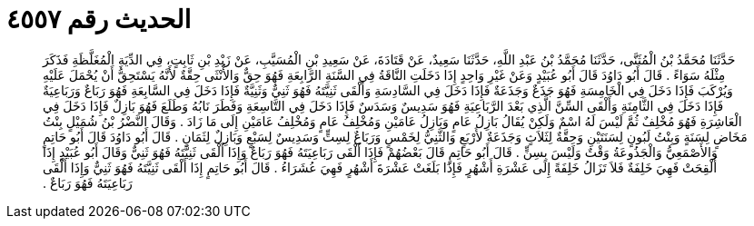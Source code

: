 
= الحديث رقم ٤٥٥٧

[quote.hadith]
حَدَّثَنَا مُحَمَّدُ بْنُ الْمُثَنَّى، حَدَّثَنَا مُحَمَّدُ بْنُ عَبْدِ اللَّهِ، حَدَّثَنَا سَعِيدٌ، عَنْ قَتَادَةَ، عَنْ سَعِيدِ بْنِ الْمُسَيَّبِ، عَنْ زَيْدِ بْنِ ثَابِتٍ، فِي الدِّيَةِ الْمُغَلَّظَةِ فَذَكَرَ مِثْلَهُ سَوَاءً ‏.‏ قَالَ أَبُو دَاوُدَ قَالَ أَبُو عُبَيْدٍ وَعَنْ غَيْرِ وَاحِدٍ إِذَا دَخَلَتِ النَّاقَةُ فِي السَّنَةِ الرَّابِعَةِ فَهُوَ حِقٌّ وَالأُنْثَى حِقَّةٌ لأَنَّهُ يَسْتَحِقُّ أَنْ يُحْمَلَ عَلَيْهِ وَيُرْكَبَ فَإِذَا دَخَلَ فِي الْخَامِسَةِ فَهُوَ جَذَعٌ وَجَذَعَةٌ فَإِذَا دَخَلَ فِي السَّادِسَةِ وَأَلْقَى ثَنِيَّتَهُ فَهُوَ ثَنِيٌّ وَثَنِيَّةٌ فَإِذَا دَخَلَ فِي السَّابِعَةِ فَهُوَ رَبَاعٌ وَرَبَاعِيَةٌ فَإِذَا دَخَلَ فِي الثَّامِنَةِ وَأَلْقَى السِّنَّ الَّذِي بَعْدَ الرَّبَاعِيَةِ فَهُوَ سَدِيسٌ وَسَدَسٌ فَإِذَا دَخَلَ فِي التَّاسِعَةِ وَفَطَرَ نَابُهُ وَطَلَعَ فَهُوَ بَازِلٌ فَإِذَا دَخَلَ فِي الْعَاشِرَةِ فَهُوَ مُخْلِفٌ ثُمَّ لَيْسَ لَهُ اسْمٌ وَلَكِنْ يُقَالُ بَازِلُ عَامٍ وَبَازِلُ عَامَيْنِ وَمُخْلِفُ عَامٍ وَمُخْلِفُ عَامَيْنِ إِلَى مَا زَادَ ‏.‏ وَقَالَ النَّضْرُ بْنُ شُمَيْلٍ بِنْتُ مَخَاضٍ لِسَنَةٍ وَبِنْتُ لَبُونٍ لِسَنَتَيْنِ وَحِقَّةٌ لِثَلاَثٍ وَجَذَعَةٌ لأَرْبَعٍ وَالثَّنِيُّ لِخَمْسٍ وَرَبَاعٌ لِسِتٍّ وَسَدِيسٌ لِسَبْعٍ وَبَازِلٌ لِثَمَانٍ ‏.‏ قَالَ أَبُو دَاوُدَ قَالَ أَبُو حَاتِمٍ وَالأَصْمَعِيُّ وَالْجَذُوعَةُ وَقْتٌ وَلَيْسَ بِسِنٍّ ‏.‏ قَالَ أَبُو حَاتِمٍ قَالَ بَعْضُهُمْ فَإِذَا أَلْقَى رَبَاعِيَتَهُ فَهُوَ رَبَاعٌ وَإِذَا أَلْقَى ثَنِيَّتَهُ فَهُوَ ثَنِيٌّ وَقَالَ أَبُو عُبَيْدٍ إِذَا أُلْقِحَتْ فَهِيَ خَلِفَةٌ فَلاَ تَزَالُ خَلِفَةً إِلَى عَشْرَةِ أَشْهُرٍ فَإِذَا بَلَغَتْ عَشْرَةَ أَشْهُرٍ فَهِيَ عُشَرَاءُ ‏.‏ قَالَ أَبُو حَاتِمٍ إِذَا أَلْقَى ثَنِيَّتَهُ فَهُوَ ثَنِيٌّ وَإِذَا أَلْقَى رَبَاعِيَتَهُ فَهُوَ رَبَاعٌ ‏.‏